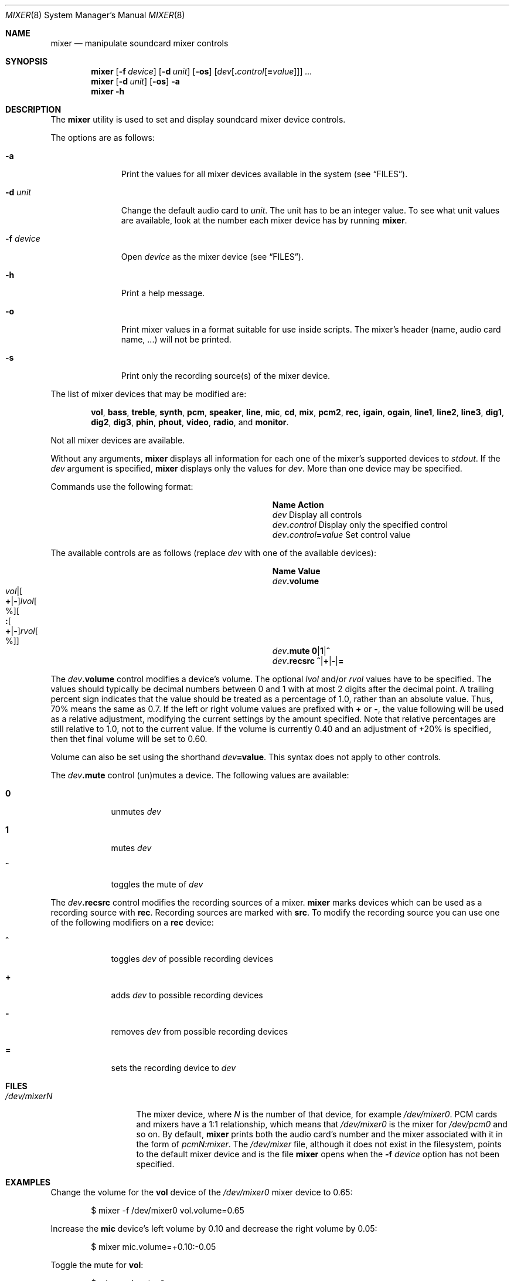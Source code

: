 .\"-
.\" Copyright (c) 2021 Christos Margiolis <christos@FreeBSD.org>
.\"
.\" Permission is hereby granted, free of charge, to any person obtaining a copy
.\" of this software and associated documentation files (the "Software"), to deal
.\" in the Software without restriction, including without limitation the rights
.\" to use, copy, modify, merge, publish, distribute, sublicense, and/or sell
.\" copies of the Software, and to permit persons to whom the Software is
.\" furnished to do so, subject to the following conditions:
.\"
.\" The above copyright notice and this permission notice shall be included in
.\" all copies or substantial portions of the Software.
.\"
.\" THE SOFTWARE IS PROVIDED "AS IS", WITHOUT WARRANTY OF ANY KIND, EXPRESS OR
.\" IMPLIED, INCLUDING BUT NOT LIMITED TO THE WARRANTIES OF MERCHANTABILITY,
.\" FITNESS FOR A PARTICULAR PURPOSE AND NONINFRINGEMENT. IN NO EVENT SHALL THE
.\" AUTHORS OR COPYRIGHT HOLDERS BE LIABLE FOR ANY CLAIM, DAMAGES OR OTHER
.\" LIABILITY, WHETHER IN AN ACTION OF CONTRACT, TORT OR OTHERWISE, ARISING FROM,
.\" OUT OF OR IN CONNECTION WITH THE SOFTWARE OR THE USE OR OTHER DEALINGS IN
.\" THE SOFTWARE.
.\"
.\" $FreeBSD$
.\"
.Dd April 29, 2022
.Dt MIXER 8
.Os
.Sh NAME
.Nm mixer
.Nd manipulate soundcard mixer controls
.Sh SYNOPSIS
.Nm
.Op Fl f Ar device
.Op Fl d Ar unit
.Op Fl os
.Op Ar dev Ns Op Cm \&. Ns Ar control Ns Op Cm \&= Ns Ar value
.Ar ...
.Nm
.Op Fl d Ar unit
.Op Fl os
.Fl a
.Nm
.Fl h
.Sh DESCRIPTION
The
.Nm
utility is used to set and display soundcard mixer device controls.
.Pp
The options are as follows:
.Bl -tag -width "-f device"
.It Fl a
Print the values for all mixer devices available in the system
.Pq see Sx FILES .
.It Fl d Ar unit
Change the default audio card to
.Ar unit .
The unit has to be an integer value.
To see what unit values are available, look at the number each mixer device has by running
.Nm .
.It Fl f Ar device
Open
.Ar device
as the mixer device
.Pq see Sx FILES .
.It Fl h
Print a help message.
.It Fl o
Print mixer values in a format suitable for use inside scripts.
The mixer's header (name, audio card name, ...) will not be printed.
.It Fl s
Print only the recording source(s) of the mixer device.
.El
.Pp
The list of mixer devices that may be modified are:
.Bd -ragged -offset indent
.Cm vol , bass , treble , synth , pcm , speaker , line , mic , cd , mix ,
.Cm pcm2 , rec ,
.Cm igain , ogain ,
.Cm line1 , line2 , line3 ,
.Cm dig1 , dig2 , dig3 ,
.Cm phin , phout , video , radio ,
and
.Cm monitor .
.Ed
.Pp
Not all mixer devices are available.
.Pp
Without any arguments,
.Nm
displays all information for each one of the mixer's supported devices to
.Ar stdout .
If the
.Ar dev
argument is specified,
.Nm
displays only the values for
.Ar dev .
More than one device may be specified.
.Pp
Commands use the following format:
.Bl -column xxxxxxxxxxxxxxxxxxxxxxxx -offset indent
.It Sy Name Ta Sy Action
.It Ar dev Ta Display all controls
.It Ar dev Ns Cm \&. Ns Ar control Ta Display only the specified control
.It Ar dev Ns Cm \&. Ns Ar control Ns Cm \&= Ns Ar value Ta Set control value
.El
.Pp
The available controls are as follows (replace
.Ar dev
with one of the available devices):
.Sm off
.Bl -column xxxxxxxxxxxxxxxxxxxxxxxx -offset indent
.It Sy Name Ta Sy Value
.It Ar dev Cm .volume Ta Xo
.Ar vol |
.Oo Cm \&+ | Cm \&- Oc Ar lvol Oo % Oc
.Oo Cm \&: Oo Cm \&+ | Cm \&- Oc Ar rvol Oo % Oc Oc
.Xc
.It Ar dev Cm .mute Ta Cm 0 | 1 | ^
.It Ar dev Cm .recsrc Ta Cm ^ | + | - | =
.El
.Sm on
.Pp
The
.Ar dev Ns Cm .volume
control modifies a device's volume.
The optional
.Ar lvol
and/or
.Ar rvol
values have to be specified.
The values should typically be decimal numbers between 0 and 1 with at most 2
digits after the decimal point.
A trailing percent sign indicates that the value should be treated as a
percentage of 1.0, rather than an absolute value.
Thus, 70% means the same as 0.7.
If the left or right volume values are prefixed with
.Cm +
or
.Cm - ,
the value following will be used as a relative adjustment, modifying the
current settings by the amount specified.
Note that relative percentages are still relative to 1.0, not to the current
value.
If the volume is currently 0.40 and an adjustment of +20% is specified, then
thet final volume will be set to 0.60.
.Pp
Volume can also be set using the shorthand
.Ar dev Ns Cm =value .
This syntax does not apply to other controls.
.Pp
The
.Ar dev Ns Cm .mute
control (un)mutes a device.
The following values are available:
.Bl -tag -width = -offset indent
.It Cm 0
unmutes
.Ar dev
.It Cm 1
mutes
.Ar dev
.It Cm ^
toggles the mute of
.Ar dev
.El
.Pp
The
.Ar dev Ns Cm .recsrc
control modifies the recording sources of a mixer.
.Nm
marks devices which can be used as a recording source with
.Sy rec .
Recording sources are marked with
.Sy src .
To modify the recording source you can use one of the following modifiers
on a
.Sy rec
device:
.Bl -tag -width = -offset indent
.It Cm ^
toggles
.Ar dev
of possible recording devices
.It Cm +
adds
.Ar dev
to possible recording devices
.It Cm -
removes
.Ar dev
from possible recording devices
.It Cm =
sets the recording device to
.Ar dev
.El
.Sh FILES
.Bl -tag -width /dev/mixerN -compact
.It Pa /dev/mixerN
The mixer device, where
.Ar N
is the number of that device, for example
.Ar /dev/mixer0 .
PCM cards and mixers have a 1:1 relationship, which means that
.Pa /dev/mixer0
is the mixer for
.Pa /dev/pcm0
and so on.
By default,
.Nm
prints both the audio card's number and the mixer associated with it
in the form of
.Ar pcmN:mixer .
The
.Pa /dev/mixer
file, although it does not exist in the filesystem, points to the default
mixer device and is the file
.Nm
opens when the
.Fl f Ar device
option has not been specified.
.El
.Sh EXAMPLES
Change the volume for the
.Cm vol
device of the
.Pa /dev/mixer0
mixer device to 0.65:
.Bd -literal -offset indent
$ mixer -f /dev/mixer0 vol.volume=0.65
.Ed
.Pp
Increase the
.Cm mic
device's left volume by 0.10 and decrease the right
volume by 0.05:
.Bd -literal -offset indent
$ mixer mic.volume=+0.10:-0.05
.Ed
.Pp
Toggle the mute for
.Cm vol :
.Bd -literal -offset indent
$ mixer vol.mute=^
.Ed
.Pp
Set
.Cm mic
and toggle
.Cm line
recording sources:
.Bd -literal -offset indent
$ mixer mic.recsrc=+ line.recsrc=^
.Ed
.Pp
Dump
.Pa /dev/mixer0
information to a file and retrieve back later:
.Bd -literal -offset indent
$ mixer -f /dev/mixer0 -o > info
\&...
$ mixer -f /dev/mixer0 `cat info`
.Ed
.Sh SEE ALSO
.Xr mixer 3 ,
.Xr sound 4 ,
.Xr sysctl 8
.Sh HISTORY
The
.Nm
utility first appeared in
.Fx 2.0.5
and was rewritten completely in
.Fx 14.0 .
.Sh AUTHORS
.An Christos Margiolis Aq Mt christos@FreeBSD.org
